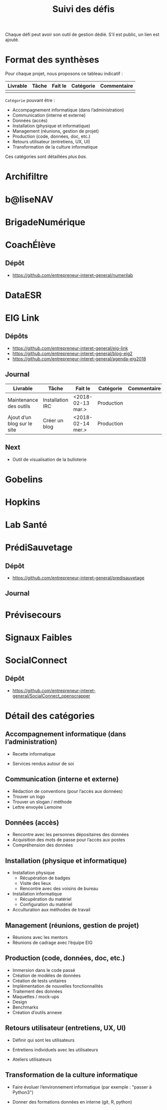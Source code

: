 #+title: Suivi des défis

Chaque défi peut avoir son outil de gestion dédié.  S’il est public,
un lien est ajouté.

* Format des synthèses

Pour chaque projet, nous proposons ce tableau indicatif :

| Livrable | Tâche | Fait le | Catégorie | Commentaire |
|----------+-------+---------+-----------+-------------|
|          |       |         |           |             |

=Catégorie= pouvant être :

- Accompagnement informatique (dans l’administration)
- Communication (interne et externe)
- Données (accès)
- Installation (physique et informatique)
- Management (réunions, gestion de projet)
- Production (code, données, doc, etc.)
- Retours utilisateur (entretiens, UX, UI)
- Transformation de la culture informatique

Ces catégories sont détaillées [[*D%C3%A9tail des cat%C3%A9gories][plus bas]].

* Archifiltre
* b@liseNAV
* BrigadeNumérique
* CoachÉlève

** Dépôt 

- https://github.com/entrepreneur-interet-general/numerilab

* DataESR
* EIG Link

** Dépôts

- https://github.com/entrepreneur-interet-general/eig-link
- https://github.com/entrepreneur-interet-general/blog-eig2
- https://github.com/entrepreneur-interet-general/agenda-eig2018

** Journal

| Livrable                    | Tâche            | Fait le           | Catégorie  | Commentaire |
|-----------------------------+------------------+-------------------+------------+-------------|
| Maintenance des outils      | Installation IRC | <2018-02-13 mar.> | Production |             |
| Ajout d’un blog sur le site | Créer un blog    | <2018-02-14 mer.> | Production |             |

** Next

- Outil de visualisation de la bulloterie

* Gobelins
* Hopkins
* Lab Santé
* PrédiSauvetage

** Dépôt

- https://github.com/entrepreneur-interet-general/predisauvetage

** Journal

* Prévisecours
* Signaux Faibles
* SocialConnect

** Dépôt

- https://github.com/entrepreneur-interet-general/SocialConnect_openscrapper

* Détail des catégories

** Accompagnement informatique (dans l’administration)

- Recette informatique

- Services rendus autour de soi

** Communication (interne et externe)

- Rédaction de conventions (pour l’accès aux données)
- Trouver un logo
- Trouver un slogan / méthode
- Lettre envoyée Lemoine

** Données (accès)

- Rencontre avec les personnes dépositaires des données
- Acquisition des mots de passe pour l’accès aux postes
- Compréhension des données

** Installation (physique et informatique)

- Installation physique
  - Récupération de badges
  - Visite des lieux
  - Rencontre avec des voisins de bureau
- Installation informatique
  - Récupération du matériel
  - Configuration du matériel
- Acculturation aux méthodes de travail

** Management (réunions, gestion de projet)

- Réunions avec les mentors
- Réunions de cadrage avec l’équipe EIG

** Production (code, données, doc, etc.)

- Immersion dans le code passé
- Création de modèles de données
- Création de tests unitaires
- Implémentation de nouvelles fonctionnalités
- Traitement des données
- Maquettes / mock-ups
- Design
- Benchmarks
- Création d’outils annexe

** Retours utilisateur (entretiens, UX, UI)

- Définir qui sont les utilisateurs

- Entretiens individuels avec les utilisateurs

- Ateliers utilisateurs

** Transformation de la culture informatique

- Faire évoluer l’environnement informatique (par exemple : "passer à
  Python3")

- Donner des formations données en interne (git, R, python)

